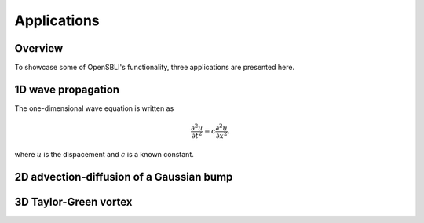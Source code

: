 Applications
============

Overview
--------

To showcase some of OpenSBLI's functionality, three applications are presented here.

1D wave propagation
-------------------

The one-dimensional wave equation is written as

.. math:: \frac{\partial^2 u}{\partial t^2} = c\frac{\partial^2 u}{\partial x^2},

where :math:`u`  is the dispacement and :math:`c`  is a known constant.

2D advection-diffusion of a Gaussian bump
-----------------------------------------



3D Taylor-Green vortex
----------------------


